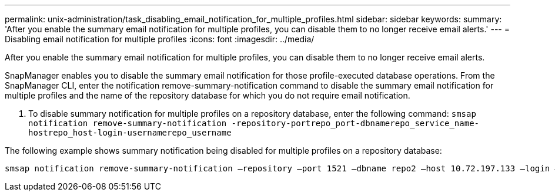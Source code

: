 ---
permalink: unix-administration/task_disabling_email_notification_for_multiple_profiles.html
sidebar: sidebar
keywords: 
summary: 'After you enable the summary email notification for multiple profiles, you can disable them to no longer receive email alerts.'
---
= Disabling email notification for multiple profiles
:icons: font
:imagesdir: ../media/

[.lead]
After you enable the summary email notification for multiple profiles, you can disable them to no longer receive email alerts.

SnapManager enables you to disable the summary email notification for those profile-executed database operations. From the SnapManager CLI, enter the notification remove-summary-notification command to disable the summary email notification for multiple profiles and the name of the repository database for which you do not require email notification.

. To disable summary notification for multiple profiles on a repository database, enter the following command: `smsap notification remove-summary-notification -repository-portrepo_port-dbnamerepo_service_name-hostrepo_host-login-usernamerepo_username`

The following example shows summary notification being disabled for multiple profiles on a repository database:

----

smsap notification remove-summary-notification –repository –port 1521 –dbname repo2 –host 10.72.197.133 –login –username oba5
----
